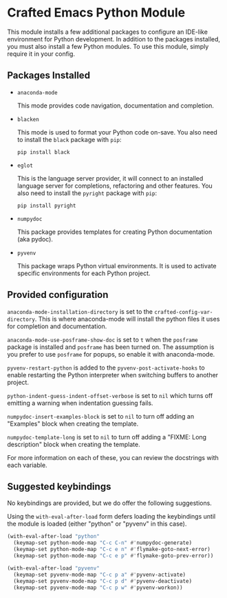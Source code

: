 * Crafted Emacs Python Module

  This module installs a few additional packages to configure an
  IDE-like environment for Python development. In addition to the
  packages installed, you must also install a few Python modules. To
  use this module, simply require it in your config.

** Packages Installed

   - =anaconda-mode=

     This mode provides code navigation, documentation and
     completion.

   - =blacken=

     This mode is used to format your Python code on-save. You also
     need to install the =black= package with =pip=:

     #+begin_src shell
       pip install black
     #+end_src

   - =eglot=

     This is the language server provider, it will connect to an
     installed language server for completions, refactoring and other
     features. You also need to install the =pyright= package with
     =pip=:

     #+begin_src shell
       pip install pyright
     #+end_src

   - =numpydoc=

     This package provides templates for creating Python documentation
     (aka pydoc).

   - =pyvenv=

     This package wraps Python virtual environments. It is used to
     activate specific environments for each Python project.

** Provided configuration

   =anaconda-mode-installation-directory= is set to the
   =crafted-config-var-directory=. This is where anaconda-mode will
   install the python files it uses for completion and documentation.

   =anaconda-mode-use-posframe-show-doc= is set to =t= when the
   =posframe= package is installed and =posframe= has been turned
   on. The assumption is you prefer to use =posframe= for popups, so
   enable it with anaconda-mode.

   =pyvenv-restart-python= is added to the
   =pyvenv-post-activate-hooks= to enable restarting the Python
   interpreter when switching buffers to another project.

   =python-indent-guess-indent-offset-verbose= is set to =nil= which
   turns off emitting a warning when indentation guessing fails.

   =numpydoc-insert-examples-block= is set to =nil= to turn off adding
   an "Examples" block when creating the template.

   =numpydoc-template-long= is set to =nil= to turn off adding a
   "FIXME: Long description" block when creating the template.

   For more information on each of these, you can review the
   docstrings with each variable.

** Suggested keybindings

   No keybindings are provided, but we do offer the following
   suggestions.

   Using the =with-eval-after-load= form defers loading the
   keybindings until the module is loaded (either "python" or "pyvenv"
   in this case).

   #+begin_src emacs-lisp
     (with-eval-after-load "python"
       (keymap-set python-mode-map "C-c C-n" #'numpydoc-generate)
       (keymap-set python-mode-map "C-c e n" #'flymake-goto-next-error)
       (keymap-set python-mode-map "C-c e p" #'flymake-goto-prev-error))
   #+end_src

   #+begin_src emacs-lisp
     (with-eval-after-load "pyvenv"
       (keymap-set pyvenv-mode-map "C-c p a" #'pyvenv-activate)
       (keymap-set pyvenv-mode-map "C-c p d" #'pyvenv-deactivate)
       (keymap-set pyvenv-mode-map "C-c p w" #'pyvenv-workon))
   #+end_src
